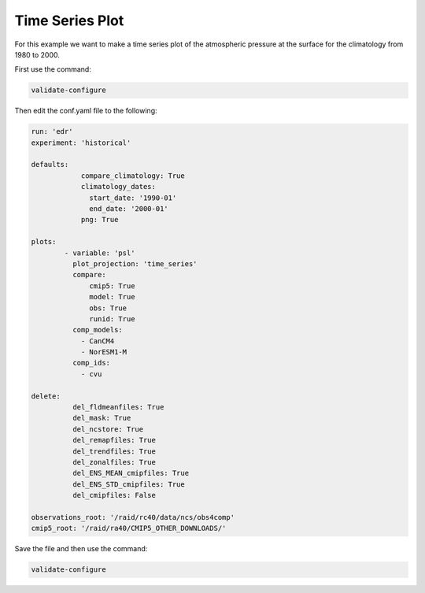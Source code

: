 .. _timseries:

Time Series Plot
===================

For this example we want to make a time series plot of the
atmospheric pressure at the surface for the climatology from
1980 to 2000.

.. image:: images/psltime_series_climatology_timeseries_comparison0.png

First use the command:

.. code-block:: bash

    validate-configure

Then edit the conf.yaml file to the following:

.. code-block:: yaml

    run: 'edr'
    experiment: 'historical'

    defaults:
                compare_climatology: True
                climatology_dates:
                  start_date: '1990-01'
                  end_date: '2000-01'
                png: True

    plots:
            - variable: 'psl'
              plot_projection: 'time_series'
              compare:
                  cmip5: True
                  model: True
                  obs: True
                  runid: True
              comp_models:
                - CanCM4
                - NorESM1-M
              comp_ids:
                - cvu

    delete:
              del_fldmeanfiles: True
              del_mask: True
              del_ncstore: True
              del_remapfiles: True
              del_trendfiles: True
              del_zonalfiles: True
              del_ENS_MEAN_cmipfiles: True
              del_ENS_STD_cmipfiles: True
              del_cmipfiles: False

    observations_root: '/raid/rc40/data/ncs/obs4comp'
    cmip5_root: '/raid/ra40/CMIP5_OTHER_DOWNLOADS/'

Save the file and then use the command:

.. code-block:: bash

    validate-configure
